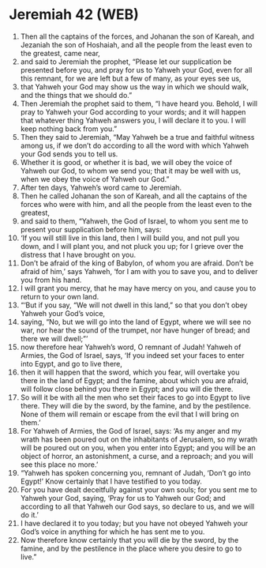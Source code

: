 * Jeremiah 42 (WEB)
:PROPERTIES:
:ID: WEB/24-JER42
:END:

1. Then all the captains of the forces, and Johanan the son of Kareah, and Jezaniah the son of Hoshaiah, and all the people from the least even to the greatest, came near,
2. and said to Jeremiah the prophet, “Please let our supplication be presented before you, and pray for us to Yahweh your God, even for all this remnant, for we are left but a few of many, as your eyes see us,
3. that Yahweh your God may show us the way in which we should walk, and the things that we should do.”
4. Then Jeremiah the prophet said to them, “I have heard you. Behold, I will pray to Yahweh your God according to your words; and it will happen that whatever thing Yahweh answers you, I will declare it to you. I will keep nothing back from you.”
5. Then they said to Jeremiah, “May Yahweh be a true and faithful witness among us, if we don’t do according to all the word with which Yahweh your God sends you to tell us.
6. Whether it is good, or whether it is bad, we will obey the voice of Yahweh our God, to whom we send you; that it may be well with us, when we obey the voice of Yahweh our God.”
7. After ten days, Yahweh’s word came to Jeremiah.
8. Then he called Johanan the son of Kareah, and all the captains of the forces who were with him, and all the people from the least even to the greatest,
9. and said to them, “Yahweh, the God of Israel, to whom you sent me to present your supplication before him, says:
10. ‘If you will still live in this land, then I will build you, and not pull you down, and I will plant you, and not pluck you up; for I grieve over the distress that I have brought on you.
11. Don’t be afraid of the king of Babylon, of whom you are afraid. Don’t be afraid of him,’ says Yahweh, ‘for I am with you to save you, and to deliver you from his hand.
12. I will grant you mercy, that he may have mercy on you, and cause you to return to your own land.
13. “‘But if you say, “We will not dwell in this land,” so that you don’t obey Yahweh your God’s voice,
14. saying, “No, but we will go into the land of Egypt, where we will see no war, nor hear the sound of the trumpet, nor have hunger of bread; and there we will dwell;”’
15. now therefore hear Yahweh’s word, O remnant of Judah! Yahweh of Armies, the God of Israel, says, ‘If you indeed set your faces to enter into Egypt, and go to live there,
16. then it will happen that the sword, which you fear, will overtake you there in the land of Egypt; and the famine, about which you are afraid, will follow close behind you there in Egypt; and you will die there.
17. So will it be with all the men who set their faces to go into Egypt to live there. They will die by the sword, by the famine, and by the pestilence. None of them will remain or escape from the evil that I will bring on them.’
18. For Yahweh of Armies, the God of Israel, says: ‘As my anger and my wrath has been poured out on the inhabitants of Jerusalem, so my wrath will be poured out on you, when you enter into Egypt; and you will be an object of horror, an astonishment, a curse, and a reproach; and you will see this place no more.’
19. “Yahweh has spoken concerning you, remnant of Judah, ‘Don’t go into Egypt!’ Know certainly that I have testified to you today.
20. For you have dealt deceitfully against your own souls; for you sent me to Yahweh your God, saying, ‘Pray for us to Yahweh our God; and according to all that Yahweh our God says, so declare to us, and we will do it.’
21. I have declared it to you today; but you have not obeyed Yahweh your God’s voice in anything for which he has sent me to you.
22. Now therefore know certainly that you will die by the sword, by the famine, and by the pestilence in the place where you desire to go to live.”
